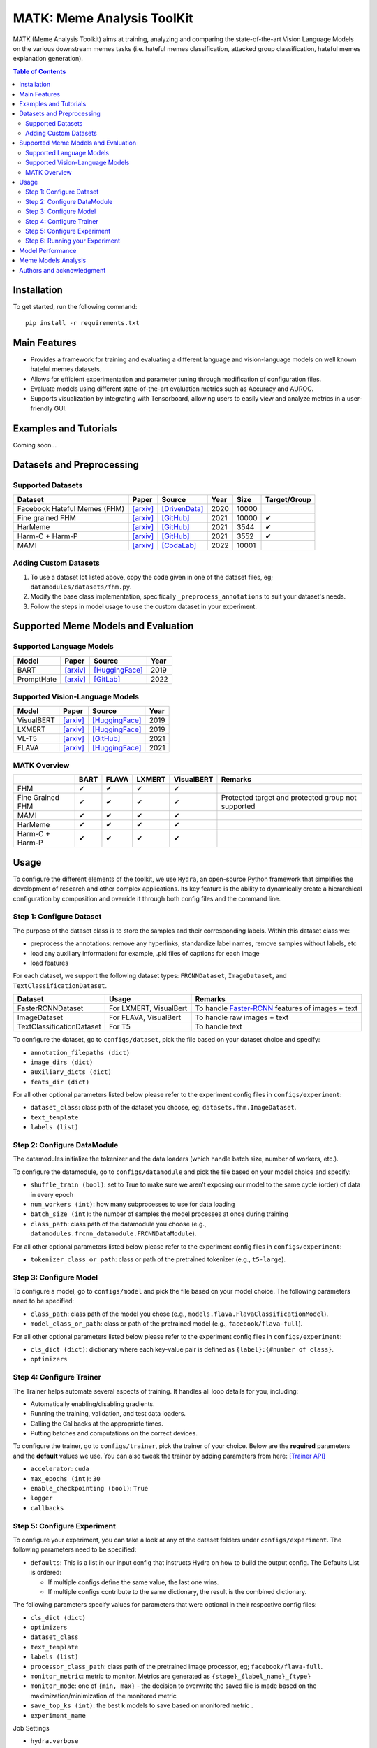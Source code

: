 MATK: Meme Analysis ToolKit
===========================

MATK (Meme Analysis Toolkit) aims at training, analyzing and comparing
the state-of-the-art Vision Language Models on the various downstream
memes tasks (i.e. hateful memes classification, attacked group
classification, hateful memes explanation generation).

.. contents:: Table of Contents 
   :depth: 2

***************
Installation
***************

To get started, run the following command::

  pip install -r requirements.txt

***************
Main Features
***************

* Provides a framework for training and evaluating a different language and vision-language models on well known hateful memes datasets.
* Allows for efficient experimentation and parameter tuning through modification of configuration files. 
* Evaluate models using different state-of-the-art evaluation metrics such as Accuracy and AUROC. 
* Supports visualization by integrating with Tensorboard, allowing users to easily view and analyze metrics in a user-friendly GUI.


***************
Examples and Tutorials
***************

Coming soon...

**************************
Datasets and Preprocessing
**************************


Supported Datasets
~~~~~~~~~~~~~~~~~~
.. |green_check| unicode:: U+2714
   :trim:

+------------------------------+-----------------------------------------------------------------+----------------------------------------------------------------------------------------------------------------+------+-------+---------------+
| Dataset                      | Paper                                                           | Source                                                                                                         | Year | Size  | Target/Group  |
+==============================+=================================================================+================================================================================================================+======+=======+===============+
| Facebook Hateful Memes (FHM) | `[arxiv] <https://arxiv.org/pdf/2005.04790.pdf>`_               | `[DrivenData] <https://www.drivendata.org/accounts/login/?next=/competitions/70/hateful-memes-phase-2/data/>`_ | 2020 | 10000 |               |
+------------------------------+-----------------------------------------------------------------+----------------------------------------------------------------------------------------------------------------+------+-------+---------------+
| Fine grained FHM             | `[arxiv] <https://aclanthology.org/2021.woah-1.21.pdf>`_        | `[GitHub] <https://github.com/facebookresearch/fine_grained_hateful_memes/tree/main/data>`_                    | 2021 | 10000 | |green_check| |
+------------------------------+-----------------------------------------------------------------+----------------------------------------------------------------------------------------------------------------+------+-------+---------------+
| HarMeme                      | `[arxiv] <https://aclanthology.org/2021.findings-acl.246.pdf>`_ | `[GitHub] <https://github.com/di-dimitrov/harmeme>`_                                                           | 2021 | 3544  | |green_check| |
+------------------------------+-----------------------------------------------------------------+----------------------------------------------------------------------------------------------------------------+------+-------+---------------+
| Harm-C + Harm-P              | `[arxiv] <https://arxiv.org/pdf/2109.05184v2.pdf>`_             | `[GitHub] <https://github.com/LCS2-IIITD/MOMENTA>`_                                                            | 2021 | 3552  | |green_check| |
+------------------------------+-----------------------------------------------------------------+----------------------------------------------------------------------------------------------------------------+------+-------+---------------+
| MAMI                         | `[arxiv] <https://aclanthology.org/2022.semeval-1.74.pdf>`_     | `[CodaLab] <https://competitions.codalab.org/competitions/34175>`_                                             | 2022 | 10001 |               |
+------------------------------+-----------------------------------------------------------------+----------------------------------------------------------------------------------------------------------------+------+-------+---------------+

Adding Custom Datasets
~~~~~~~~~~~~~~~~~~~~~~
1. To use a dataset lot listed above, copy the code given in one of the dataset files, eg; ``datamodules/datasets/fhm.py``. 
2. Modify the base class implementation, specifically ``_preprocess_annotations`` to suit your dataset's needs.
3. Follow the steps in model usage to use the custom dataset in your experiment.

************************************
Supported Meme Models and Evaluation
************************************

Supported Language Models
~~~~~~~~~~~~~~~~~~~~~~~~~~
+------------+-------------------------------------------------------------+----------------------------------------------------------------------------------------------------------------------+-------+
| Model      | Paper                                                       | Source                                                                                                               | Year  |
+============+=============================================================+======================================================================================================================+=======+
| BART       | `[arxiv] <https://aclanthology.org/2020.acl-main.703.pdf>`_ | `[HuggingFace] <https://huggingface.co/docs/transformers/model_doc/bart#transformers.BartForConditionalGeneration>`_ | 2019  |
+------------+-------------------------------------------------------------+----------------------------------------------------------------------------------------------------------------------+-------+
| PromptHate | `[arxiv] <https://arxiv.org/pdf/2302.04156.pdf>`_           | `[GitLab] <https://gitlab.com/bottle_shop/safe/prompthate>`_                                                         | 2022  |
+------------+-------------------------------------------------------------+----------------------------------------------------------------------------------------------------------------------+-------+

Supported Vision-Language Models
~~~~~~~~~~~~~~~~~~~~~~~~~~~~~~~~
+------------+---------------------------------------------------+----------------------------------------------------------------------------------------------------------------+------+
| Model      | Paper                                             | Source                                                                                                         | Year |
+============+===================================================+================================================================================================================+======+
| VisualBERT | `[arxiv] <https://arxiv.org/pdf/1908.03557.pdf>`_ | `[HuggingFace] <https://huggingface.co/docs/transformers/model_doc/visual_bert#transformers.VisualBertModel>`_ | 2019 |
+------------+---------------------------------------------------+----------------------------------------------------------------------------------------------------------------+------+
| LXMERT     | `[arxiv] <https://arxiv.org/pdf/1908.07490.pdf>`_ | `[HuggingFace] <https://huggingface.co/docs/transformers/model_doc/lxmert#transformers.LxmertModel>`_          | 2019 |
+------------+---------------------------------------------------+----------------------------------------------------------------------------------------------------------------+------+
| VL-T5      | `[arxiv] <https://arxiv.org/pdf/2102.02779.pdf>`_ | `[GitHub] <https://github.com/j-min/VL-T5>`_                                                                   | 2021 |
+------------+---------------------------------------------------+----------------------------------------------------------------------------------------------------------------+------+
| FLAVA      | `[arxiv] <https://arxiv.org/pdf/2112.04482.pdf>`_ | `[HuggingFace] <https://huggingface.co/docs/transformers/model_doc/flava#transformers.FlavaModel>`_            | 2021 |
+------------+---------------------------------------------------+----------------------------------------------------------------------------------------------------------------+------+


MATK Overview
~~~~~~~~~~~~~~
+------------------+---------------+---------------+---------------+---------------+----------------------------------------------------+
|                  | BART          | FLAVA         | LXMERT        | VisualBERT    | Remarks                                            |
+==================+===============+===============+===============+===============+====================================================+
| FHM              | |green_check| | |green_check| | |green_check| | |green_check| |                                                    |
+------------------+---------------+---------------+---------------+---------------+----------------------------------------------------+
| Fine Grained FHM | |green_check| | |green_check| | |green_check| | |green_check| | Protected target and protected group not supported |
+------------------+---------------+---------------+---------------+---------------+----------------------------------------------------+
| MAMI             | |green_check| | |green_check| | |green_check| | |green_check| |                                                    |
+------------------+---------------+---------------+---------------+---------------+----------------------------------------------------+
| HarMeme          | |green_check| | |green_check| | |green_check| | |green_check| |                                                    |
+------------------+---------------+---------------+---------------+---------------+----------------------------------------------------+
| Harm-C + Harm-P  | |green_check| | |green_check| | |green_check| | |green_check| |                                                    |
+------------------+---------------+---------------+---------------+---------------+----------------------------------------------------+


*****
Usage
*****

To configure the different elements of the toolkit, we use ``Hydra``, an open-source Python framework that simplifies the development of research and other complex applications. 
Its key feature is the ability to dynamically create a hierarchical configuration by composition and override it through both config files and the command line.

Step 1: Configure Dataset
~~~~~~~~~~~~~~~~~~~~~~~~~

The purpose of the dataset class is to store the samples and their corresponding labels. Within this dataset class we:

- preprocess the annotations: remove any hyperlinks, standardize label names, remove samples without labels, etc
- load any auxiliary information: for example, .pkl files of captions for each image
- load features

For each dataset, we support the following dataset types: ``FRCNNDataset``, ``ImageDataset``, and ``TextClassificationDataset``. 

+---------------------------+------------------------+-----------------------------------------------------------------------------------------------------------------------+
| Dataset                   | Usage                  | Remarks                                                                                                               |
+===========================+========================+=======================================================================================================================+
| FasterRCNNDataset         | For LXMERT, VisualBert | To handle `Faster-RCNN <https://github.com/eladsegal/gqa_lxmert/blob/main/notebook.ipynb>`_ features of images + text |
+---------------------------+------------------------+-----------------------------------------------------------------------------------------------------------------------+
| ImageDataset              | For FLAVA, VisualBert  | To handle raw images + text                                                                                           |
+---------------------------+------------------------+-----------------------------------------------------------------------------------------------------------------------+
| TextClassificationDataset | For T5                 | To handle text                                                                                                        |
+---------------------------+------------------------+-----------------------------------------------------------------------------------------------------------------------+


To configure the dataset, go to ``configs/dataset``, pick the file based on your dataset choice and specify:

- ``annotation_filepaths (dict)``
- ``image_dirs (dict)``
- ``auxiliary_dicts (dict)``
- ``feats_dir (dict)``

For all other optional parameters listed below please refer to the experiment config files in ``configs/experiment``:

- ``dataset_class``: class path of the dataset you choose, eg; ``datasets.fhm.ImageDataset``.
- ``text_template``
- ``labels (list)``

Step 2: Configure DataModule
~~~~~~~~~~~~~~~~~~~~~~~~~~~~

The datamodules initialize the tokenizer and the data loaders (which handle batch size, number of workers, etc.).

To configure the datamodule, go to ``configs/datamodule`` and pick the file based on your model choice and specify:

- ``shuffle_train (bool)``: set to True to make sure we aren’t exposing our model to the same cycle (order) of data in every epoch
- ``num_workers (int)``: how many subprocesses to use for data loading
- ``batch_size (int)``: the number of samples the model processes at once during training
- ``class_path``: class path of the datamodule you choose (e.g., ``datamodules.frcnn_datamodule.FRCNNDataModule``).

For all other optional parameters listed below please refer to the experiment config files in ``configs/experiment``:

- ``tokenizer_class_or_path``: class or path of the pretrained tokenizer (e.g., ``t5-large``).

Step 3: Configure Model
~~~~~~~~~~~~~~~~~~~~~~~

To configure a model, go to ``configs/model`` and pick the file based on your model choice. The following parameters need to be specified:

- ``class_path``: class path of the model you chose (e.g., ``models.flava.FlavaClassificationModel``).
- ``model_class_or_path``: class or path of the pretrained model (e.g., ``facebook/flava-full``).

For all other optional parameters listed below please refer to the experiment config files in ``configs/experiment``:

- ``cls_dict (dict)``: dictionary where each key-value pair is defined as ``{label}:{#number of class}``.
- ``optimizers``

Step 4: Configure Trainer
~~~~~~~~~~~~~~~~~~~~~~~~~

The Trainer helps automate several aspects of training. It handles all loop details for you, including:

- Automatically enabling/disabling gradients.
- Running the training, validation, and test data loaders.
- Calling the Callbacks at the appropriate times.
- Putting batches and computations on the correct devices.

To configure the trainer, go to ``configs/trainer``, pick the trainer of your choice. Below are the **required** parameters and the **default** values we use. 
You can also tweak the trainer by adding parameters from here: `[Trainer API] <https://lightning.ai/docs/pytorch/stable/common/trainer.html#trainer-class-api>`_

- ``accelerator``: ``cuda``
- ``max_epochs (int)``: ``30``
- ``enable_checkpointing (bool)``: ``True``
- ``logger``
- ``callbacks``

Step 5: Configure Experiment
~~~~~~~~~~~~~~~~~~~~~~~~~~~~

To configure your experiment, you can take a look at any of the dataset folders under ``configs/experiment``. The following parameters need to be specified:

- ``defaults``: This is a list in our input config that instructs Hydra on how to build the output config. The Defaults List is ordered:

  - If multiple configs define the same value, the last one wins.
  - If multiple configs contribute to the same dictionary, the result is the combined dictionary.

The following parameters specify values for parameters that were optional in their respective config files:

- ``cls_dict (dict)``
- ``optimizers``
- ``dataset_class``
- ``text_template``
- ``labels (list)``
- ``processor_class_path``: class path of the pretrained image processor, eg; ``facebook/flava-full``.
- ``monitor_metric``: metric to monitor. Metrics are generated as ``{stage}_{label_name}_{type}``
- ``monitor_mode``: one of ``{min, max}`` - the decision to overwrite the saved file is made based on the maximization/minimization of the monitored metric
- ``save_top_ks (int)``:  the best k models to save based on monitored metric .
- ``experiment_name``

Job Settings

- ``hydra.verbose``
- ``seed_everything (int)``
- ``overwrite``
- ``action``: Specifies whether you are training or testing a model. Can be specified at runtime.

Step 6: Running your Experiment
~~~~~~~~~~~~~~~~~~~~~~~~~~~~~~~

To test your configurations for correctness, you can use ``debug trainer``:

.. code-block:: bash
  python3 main.py --multirun \
    +experiment={experiment config location} \
    action=fit \
    trainer=debug_trainer

To run **training**, you can use ``single_gpu_trainer`` or ``multi_gpu_trainer``:

.. code-block:: bash

  python3 main.py --multirun \
    +experiment={experiment config location} \
    action=fit \
    trainer={single_gpu_trainer, multi_gpu_trainer}

For example, to **train** VisualBERT on FHM using the ``multi_gpu_trainer``:

.. code-block:: bash

  python3 main.py --multirun \
    +experiment=fhm/visualbert.yaml \
    action=fit \
    trainer=multi_gpu_trainer

Similarly, you can run **inference** by changing ``action`` to ``test``:

.. code-block:: bash

  python3 main.py --multirun \
    +experiment={experiment config location} \
    action=test \
    trainer={single_gpu_trainer, multi_gpu_trainer}

For example, to run **inference** for VisualBERT on FHM:

.. code-block:: bash

  python3 main.py --multirun \
    +experiment={experiment config location} \
    action=test \
    trainer={single_gpu_trainer, multi_gpu_trainer}

*****************
Model Performance
*****************
Coming soon...

**************************
Meme Models Analysis
**************************


**************************
Authors and acknowledgment
**************************

*  Ming Shan HEE, Singapore University of Technology and Design (SUTD)
*  Aditi KUMARESAN, Singapore University of Technology and Design (SUTD)
*  Nirmalendu PRAKASH, Singapore University of Technology and Design (SUTD)
*  Rui CAO, Singapore Management University (SMU)
*  Prof. Roy Ka-Wei LEE, Singapore University of Technology and Design (SUTD)
